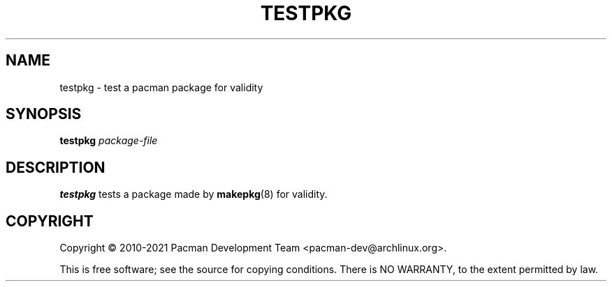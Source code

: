 .TH TESTPKG "8" "August 2022" "pacman"
.SH NAME
testpkg \- test a pacman package for validity
.SH SYNOPSIS
.B testpkg
.I package-file
.SH DESCRIPTION
.B testpkg
tests a package made by \fBmakepkg\fR(8) for validity.
.SH COPYRIGHT
Copyright \(co 2010-2021 Pacman Development Team <pacman-dev@archlinux.org>.
.PP
.br
This is free software; see the source for copying conditions.
There is NO WARRANTY, to the extent permitted by law.
